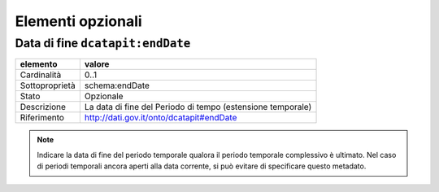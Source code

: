 Elementi opzionali
==================

Data di fine ``dcatapit:endDate``
--------------------------------

================  ============================================================================================
elemento          valore
================  ============================================================================================
Cardinalità       0..1
Sottoproprietà    schema:endDate
Stato             Opzionale
Descrizione       La data di fine del Periodo di tempo (estensione temporale)
Riferimento       http://dati.gov.it/onto/dcatapit#endDate
================  ============================================================================================

.. note::
    Indicare la data di fine del periodo temporale qualora il periodo temporale complessivo è ultimato. Nel caso di periodi temporali ancora aperti alla data corrente, si può evitare di specificare questo metadato.
